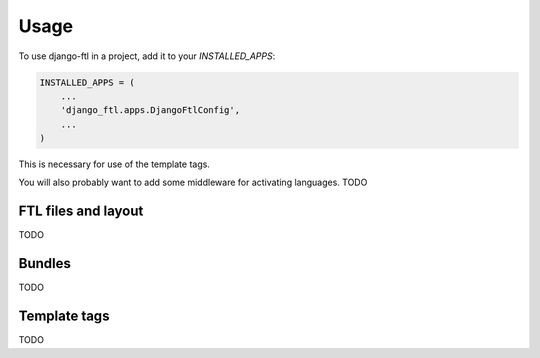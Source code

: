 =====
Usage
=====

To use django-ftl in a project, add it to your `INSTALLED_APPS`:

.. code-block:: python

    INSTALLED_APPS = (
        ...
        'django_ftl.apps.DjangoFtlConfig',
        ...
    )

This is necessary for use of the template tags.

You will also probably want to add some middleware for activating languages. TODO


FTL files and layout
--------------------

TODO


Bundles
-------

TODO

Template tags
-------------

TODO

